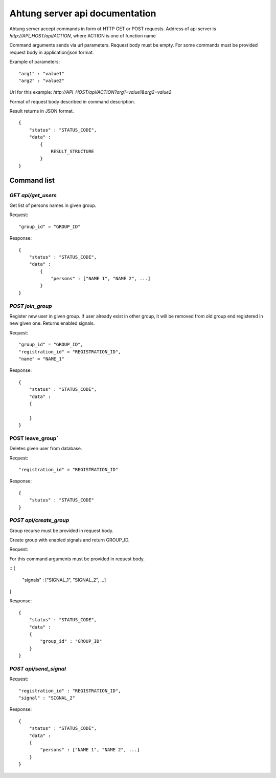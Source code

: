 Ahtung server api documentation
===============================

Ahtung server accept commands in form of HTTP GET or POST requests.
Address of api server is `http://API_HOST/api/ACTION`, where ACTION is one of function name

Command arguments sends via url parameters.
Request body must be empty. For some commands must be provided request body in application/json format.

Example of parameters:

::

  "arg1" : "value1"
  "arg2" : "value2"

Url for this example:  `http://API_HOST/api/ACTION?arg1=value1&arg2=value2`

Format of request body described in command description.

Result returns in JSON format.

::

  {
      "status" : "STATUS_CODE",
      "data" : 
          {
              RESULT_STRUCTURE
          }
  }


Command list
------------


`GET api/get_users`
~~~~~~~~~~~~~~~~~~~

Get list of persons names in given group.

Request:

::

  "group_id" = "GROUP_ID"

Response:

::

  {
      "status" : "STATUS_CODE",
      "data" : 
          {
              "persons" : ["NAME 1", "NAME 2", ...]
          }
  }


`POST join_group`
~~~~~~~~~~~~~~~~~

Register new user in given group.
If user already exist in other group, it will be removed from old group end registered in new given one.
Returns enabled signals.

Request:

::

  "group_id" = "GROUP_ID",
  "registration_id" = "REGISTRATION_ID",
  "name" = "NAME_1"

Response:

::

  {
      "status" : "STATUS_CODE",
      "data" :
      {

      }
  }

POST leave_group`
~~~~~~~~~~~~~~~~~

Deletes given user from database.

Request:

::

              "registration_id" = "REGISTRATION_ID"

Response:

::

  {
      "status" : "STATUS_CODE"
  }


`POST api/create_group`
~~~~~~~~~~~~~~~~~~~~~~~

Group recurse must be provided in request body.

Create group with enabled signals and return GROUP_ID.

Request:

For this command arguments must be provided in request body.

::
{
  "signals" : ["SIGNAL_1", "SIGNAL_2", ...]
}

Response:

::

  {
      "status" : "STATUS_CODE",
      "data" :
      {
          "group_id" : "GROUP_ID"
      }
  }

`POST api/send_signal`
~~~~~~~~~~~~~~~~~~~~~~

Request:

::

  "registration_id" : "REGISTRATION_ID",
  "signal" : "SIGNAL_2"

Response:

::

  {
      "status" : "STATUS_CODE",
      "data" :
      {
          "persons" : ["NAME 1", "NAME 2", ...]
      }
  }

